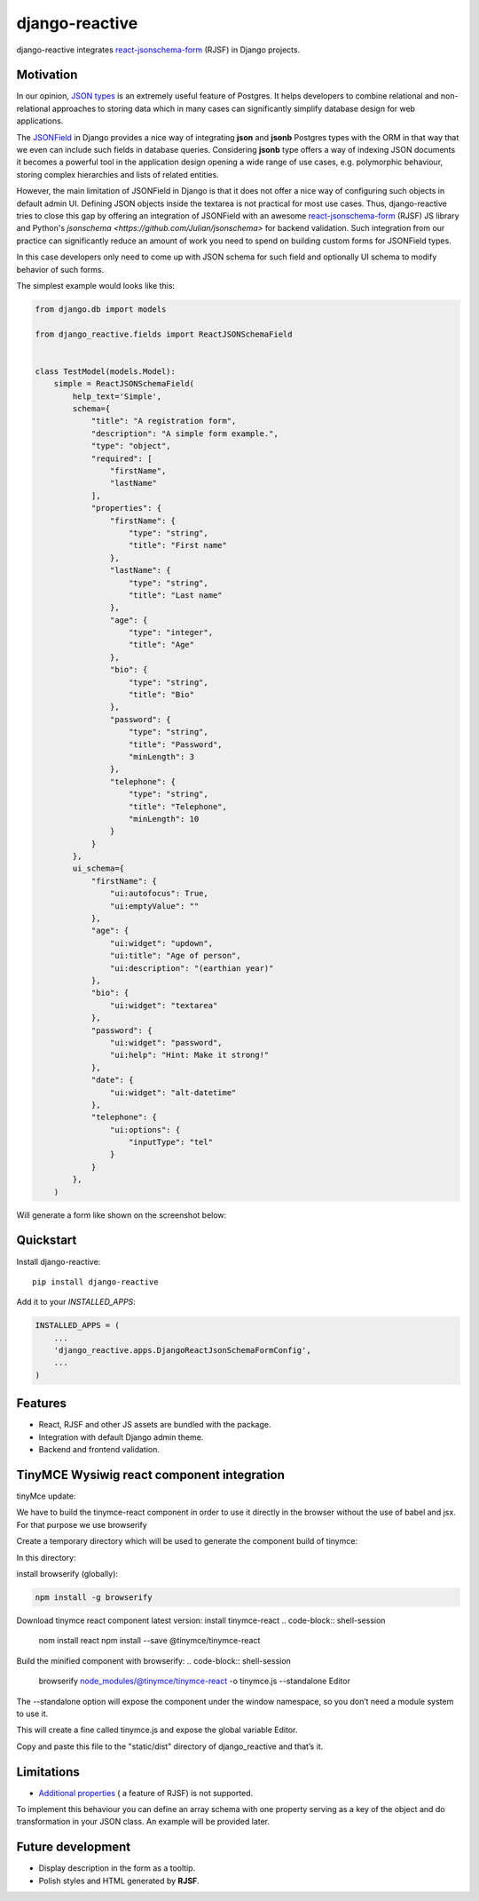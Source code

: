 =============================
django-reactive
=============================

.. image:: https://badge.fury.io/py/django-reactive.svg
    :target: https://badge.fury.io/py/django-reactive

.. image:: https://travis-ci.org/tyomo4ka/django-reactive.svg?branch=master
    :target: https://travis-ci.org/tyomo4ka/django-reactive

.. image:: https://codecov.io/gh/tyomo4ka/django-reactive/branch/master/graph/badge.svg
    :target: https://codecov.io/gh/tyomo4ka/django-reactive

django-reactive integrates `react-jsonschema-form <https://github.com/mozilla-services/react-jsonschema-form>`_ (RJSF)
in Django projects.

Motivation
----------

In our opinion, `JSON types <https://www.postgresql.org/docs/10/datatype-json.html>`_ is an extremely useful feature of
Postgres. It helps developers to combine relational and non-relational approaches to storing data which in many cases
can significantly simplify database design for web applications.

The `JSONField  <https://docs.djangoproject.com/en/2.1/ref/contrib/postgres/fields/#jsonfield>`_ in Django provides a
nice way of integrating **json** and **jsonb** Postgres types with the ORM in that way that we even can include such
fields in database queries. Considering **jsonb** type offers a way of indexing JSON documents it becomes a powerful
tool in the application design opening a wide range of use cases, e.g. polymorphic behaviour, storing complex
hierarchies and lists of related entities.

However, the main limitation of JSONField in Django is that it does not offer a nice way of configuring such objects in
default admin UI. Defining JSON objects inside the textarea is not practical for most use cases. Thus, django-reactive
tries to close this gap by offering an integration of JSONField with an awesome
`react-jsonschema-form <https://github.com/mozilla-services/react-jsonschema-form>`_ (RJSF) JS library and Python's
`jsonschema <https://github.com/Julian/jsonschema>` for backend validation. Such integration from our practice can
significantly reduce an amount of work you need to spend on building custom forms for JSONField types.

In this case developers only need to come up with JSON schema for such field and optionally UI schema to modify behavior
of such forms.

The simplest example would looks like this:

.. code-block:: python

    from django.db import models

    from django_reactive.fields import ReactJSONSchemaField


    class TestModel(models.Model):
        simple = ReactJSONSchemaField(
            help_text='Simple',
            schema={
                "title": "A registration form",
                "description": "A simple form example.",
                "type": "object",
                "required": [
                    "firstName",
                    "lastName"
                ],
                "properties": {
                    "firstName": {
                        "type": "string",
                        "title": "First name"
                    },
                    "lastName": {
                        "type": "string",
                        "title": "Last name"
                    },
                    "age": {
                        "type": "integer",
                        "title": "Age"
                    },
                    "bio": {
                        "type": "string",
                        "title": "Bio"
                    },
                    "password": {
                        "type": "string",
                        "title": "Password",
                        "minLength": 3
                    },
                    "telephone": {
                        "type": "string",
                        "title": "Telephone",
                        "minLength": 10
                    }
                }
            },
            ui_schema={
                "firstName": {
                    "ui:autofocus": True,
                    "ui:emptyValue": ""
                },
                "age": {
                    "ui:widget": "updown",
                    "ui:title": "Age of person",
                    "ui:description": "(earthian year)"
                },
                "bio": {
                    "ui:widget": "textarea"
                },
                "password": {
                    "ui:widget": "password",
                    "ui:help": "Hint: Make it strong!"
                },
                "date": {
                    "ui:widget": "alt-datetime"
                },
                "telephone": {
                    "ui:options": {
                        "inputType": "tel"
                    }
                }
            },
        )

Will generate a form like shown on the screenshot below:

.. image:: images/simple.png

Quickstart
----------

Install django-reactive::

    pip install django-reactive

Add it to your `INSTALLED_APPS`:

.. code-block:: python

    INSTALLED_APPS = (
        ...
        'django_reactive.apps.DjangoReactJsonSchemaFormConfig',
        ...
    )


Features
--------

* React, RJSF and other JS assets are bundled with the package.
* Integration with default Django admin theme.
* Backend and frontend validation.

TinyMCE Wysiwig react component integration
-------------------------------------------

tinyMce update: 

We have to build the tinymce-react component in order to use it directly in the browser without the use of babel and jsx. For that purpose we use browserify

Create a temporary directory which will be used to generate the component build of tinymce:

In this directory:

install browserify (globally):

.. code-block:: shell-session

    npm install -g browserify

Download tinymce react component latest version: 
install tinymce-react
.. code-block:: shell-session

    nom install react
    npm install --save @tinymce/tinymce-react


Build the minified component with browserify:
.. code-block:: shell-session
    browserify node_modules/@tinymce/tinymce-react   -o tinymce.js   --standalone Editor

The --standalone option will expose the component under the window namespace, so you don’t need a module system to use it.

This will create a fine called tinymce.js and expose the global variable Editor.

Copy and paste this file to the "static/dist" directory of django_reactive and that’s it.


Limitations
-----------

* `Additional properties <https://github.com/mozilla-services/react-jsonschema-form#expandable-option>`_ ( a feature of RJSF) is not supported.

To implement this behaviour you can define an array schema with one property serving as a key of the object and do
transformation in your JSON class. An example will be provided later.

Future development
------------------

* Display description in the form as a tooltip.
* Polish styles and HTML generated by **RJSF**.
